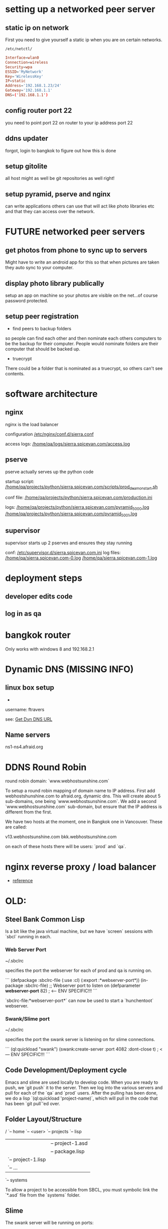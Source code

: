 * setting up a networked peer server

** static ip on network

First you need to give yourself a static ip when you are on certain
networks.

: /etc/netctl/

#+BEGIN_SRC conf
Interface=wlan0
Connection=wireless
Security=wpa
ESSID='MyNetwork'
Key='WirelessKey'
IP=static
Address='192.168.1.23/24'
Gateway='192.168.1.1'
DNS=('192.168.1.1')
#+END_SRC

** config router port 22

you need to point port 22 on router to your ip address port 22

** ddns updater

forgot, login to bangkok to figure out how this is done

** setup gitolite

all host might as well be git repositories as well right!

** setup pyramid, pserve and nginx

can write applications others can use that will act like photo
libraries etc and that they can access over the network.

* FUTURE networked peer servers

** get photos from phone to sync up to servers

Might have to write an android app for this so that when pictures are
taken they auto sync to your computer.

** display photo library publically

setup an app on machine so your photos are visible on the net...of
course password protected.

** setup peer registration

+ find peers to backup folders

so people can find each other and then nominate each others computers
to be the backup for their computer.  People would nominate folders
are their computer that should be backed up.

+ truecrypt

There could be a folder that is nominated as a truecrypt, so others
can't see contents.

* software architecture
** nginx

nginx is the load balancer

configuration [[file:/etc/nginx/conf.d/sierra.conf][/etc/nginx/conf.d/sierra.conf]]

access logs: [[file:/sudo:qa@localhost:/home/qa/logs/sierra.spicevan.com/access.log][/home/qa/logs/sierra.spicevan.com/access.log]]

** pserve

pserve actually serves up the python code

startup script: [[file:/sudo:qa@localhost:/home/qa/projects/python/sierra.spicevan.com/scripts/prod_deamon_start.sh][/home/qa/projects/python/sierra.spicevan.com/scripts/prod_deamon_start.sh]]

conf file:
[[file:/sudo:qa@localhost:/home/qa/projects/python/sierra.spicevan.com/production.ini][/home/qa/projects/python/sierra.spicevan.com/production.ini]]

logs:
 [[file:/sudo:qa@localhost:/home/qa/projects/python/sierra.spicevan.com/pyramid_5000.log][/home/qa/projects/python/sierra.spicevan.com/pyramid_5000.log]]
 [[file:/sudo:qa@localhost:/home/qa/projects/python/sierra.spicevan.com/pyramid_5001.log][/home/qa/projects/python/sierra.spicevan.com/pyramid_5001.log]]

** supervisor

supervisor starts up 2 pserves and ensures they stay running

conf: [[file:/sudo:root@b-dell:/etc/supervisor.d/sierra.spicevan.com.ini][/etc/supervisor.d/sierra.spicevan.com.ini]]
log files: 
   [[file:/sudo:qa@localhost:/home/qa/sierra.spicevan.com-0.log][/home/qa/sierra.spicevan.com-0.log]] 
   [[file:/sudo:qa@localhost:/home/qa/sierra.spicevan.com-1.log][/home/qa/sierra.spicevan.com-1.log]]

* deployment steps
** developer edits code

** log in as qa

* bangkok router

Only works with windows 8 and 
192.168.2.1


* Dynamic DNS (MISSING INFO)

** linux box setup

+ 
username: ftravers

see: [[file:arch.org::*Get%20Dyn%20DNS%20URL][Get Dyn DNS URL]]



** Name servers

ns1-ns4.afraid.org

* DDNS Round Robin

round robin domain: `www.webhostsunshine.com`

To setup a round robin mapping of domain name to IP address.  First
add webhostshunshine.com to afraid.org, dynamic dns.  This will
create about 5 sub-domains, one being `www.webhostsunshine.com`.  We
add a second `www.webhostsunshine.com` sub-domain, but ensure that
the IP address is different from the first.

We have two hosts at the moment, one in Bangkok one in Vancouver.
These are called:

v13.webhostsunshine.com
bkk.webhostsunshine.com

on each of these hosts there will be users: `prod` and `qa`.

* nginx reverse proxy / load balancer

+ [[http://www.cyberciti.biz/tips/using-nginx-as-reverse-proxy.html][reference]]

* OLD:
** Steel Bank Common Lisp

Is a bit like the java virtual machine, but we have `screen` sessions
with `sbcl` running in each.  

*** Web Server Port

    ~/.sbclrc

specifies the port the webserver for each of prod and qa is running
on.

```
(defpackage :sbclrc-file
  (:use :cl)
  (:export :*webserver-port*))
(in-package :sbclrc-file)
;; Webserver port to listen on
(defparameter *webserver-port* 82)  ; <--- ENV SPECIFIC!!!
```

`sbclrc-file:*webserver-port*` can now be used to start a
`hunchentoot` webserver.

*** Swank/Slime port

    ~/.sbclrc

specifies the port the swank server is listening on for slime
connections.

```
(ql:quickload "swank")
(swank:create-server :port 4082 :dont-close t)   ; <--- ENV SPECIFIC!!!
```

** Code Development/Deployment cycle

Emacs and slime are used locally to develop code.  When you are ready
to push, we `git push` it to the server.  Then we log into the
various servers and pull for each of the `qa` and `prod` users.
After the pulling has been done, we do a lisp `(ql:quickload
'project-name)`, which will pull in the code that has been `git
pull`'ed over.

** Folder Layout/Structure

/
`-- home
    `-- <user>
        `-- projects
            `-- lisp
                |-- project-1
                |   |-- project-1.asd
                |   |-- package.lisp
                |   `-- project-1.lisp
                |-- project-2
                |   `-- ...
                `-- systems

To allow a project to be accessible from SBCL, you must symbolic link
the `*.asd` file from the `systems` folder.

** Slime

The swank server will be running on ports:

| qa   | 4081 |
| prod | 4080 | 

So to create an ssh tunnel to the `qa` port 4081 make an ssh tunnel
from your local machine to the remote server.  We issue the following
command from our computer:
  
    $ ssh -L 4081:127.0.0.1:4081 fenton@v13.webhostsunshine.com

The format of the command is:

    $ ssh -L <local-port>:<local-host>:<remote-port> <remote-user>@<remote-host>

After you execute the above command you should be dropped into the
terminal prompt of the remote-user on the remote-host.

Then run:!

    A-x slime-connect

from emacs, choose the local host: `127.0.0.1` and port `4081`.

To quit:

    A-x slime-disconnect
